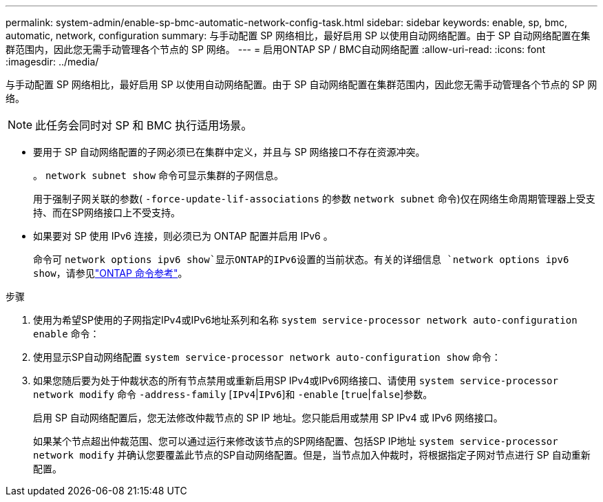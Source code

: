 ---
permalink: system-admin/enable-sp-bmc-automatic-network-config-task.html 
sidebar: sidebar 
keywords: enable, sp, bmc, automatic, network, configuration 
summary: 与手动配置 SP 网络相比，最好启用 SP 以使用自动网络配置。由于 SP 自动网络配置在集群范围内，因此您无需手动管理各个节点的 SP 网络。 
---
= 启用ONTAP SP / BMC自动网络配置
:allow-uri-read: 
:icons: font
:imagesdir: ../media/


[role="lead"]
与手动配置 SP 网络相比，最好启用 SP 以使用自动网络配置。由于 SP 自动网络配置在集群范围内，因此您无需手动管理各个节点的 SP 网络。

[NOTE]
====
此任务会同时对 SP 和 BMC 执行适用场景。

====
* 要用于 SP 自动网络配置的子网必须已在集群中定义，并且与 SP 网络接口不存在资源冲突。
+
。 `network subnet show` 命令可显示集群的子网信息。

+
用于强制子网关联的参数( `-force-update-lif-associations` 的参数 `network subnet` 命令)仅在网络生命周期管理器上受支持、而在SP网络接口上不受支持。

* 如果要对 SP 使用 IPv6 连接，则必须已为 ONTAP 配置并启用 IPv6 。
+
命令可 `network options ipv6 show`显示ONTAP的IPv6设置的当前状态。有关的详细信息 `network options ipv6 show`，请参见link:https://docs.netapp.com/us-en/ontap-cli/network-options-ipv6-show.html["ONTAP 命令参考"^]。



.步骤
. 使用为希望SP使用的子网指定IPv4或IPv6地址系列和名称 `system service-processor network auto-configuration enable` 命令：
. 使用显示SP自动网络配置 `system service-processor network auto-configuration show` 命令：
. 如果您随后要为处于仲裁状态的所有节点禁用或重新启用SP IPv4或IPv6网络接口、请使用 `system service-processor network modify` 命令 `-address-family` [`IPv4`|`IPv6`]和 `-enable` [`true`|`false`]参数。
+
启用 SP 自动网络配置后，您无法修改仲裁节点的 SP IP 地址。您只能启用或禁用 SP IPv4 或 IPv6 网络接口。

+
如果某个节点超出仲裁范围、您可以通过运行来修改该节点的SP网络配置、包括SP IP地址 `system service-processor network modify` 并确认您要覆盖此节点的SP自动网络配置。但是，当节点加入仲裁时，将根据指定子网对节点进行 SP 自动重新配置。


